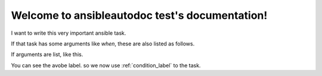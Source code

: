 Welcome to ansibleautodoc test's documentation!
===============================================

I want to write this very important ansible task.

.. ansibleautotask:: first task
   :playbook: ../ansible/web.yml

If that task has some arguments like `when`, these are also listed as follows.

.. _condition_label:

.. ansibleautotask:: condition
   :playbook: ../ansible/web.yml


If arguments are list, like this.

.. ansibleautotask:: multiple args
   :playbook: ../ansible/web.yml


You can see the avobe label. so we now use :ref:`condition_label` to the task.
